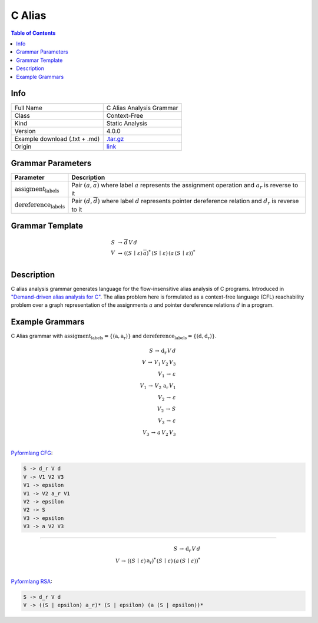 .. _c_alias:

C Alias
=======

.. contents:: Table of Contents

Info
----

.. list-table::
   :header-rows: 1

   * -
     -
   * - Full Name
     - C Alias Analysis Grammar
   * - Class
     - Context-Free
   * - Kind
     - Static Analysis
   * - Version
     - 4.0.0
   * - Example download (.txt + .md)
     - `.tar.gz <https://cfpq-data.storage.yandexcloud.net/4.0.0/grammar/example/c_alias.tar.gz>`_
   * - Origin
     - `link <https://dl.acm.org/doi/10.1145/1328897.1328464>`_


Grammar Parameters
------------------

.. list-table::
   :header-rows: 1

   * - Parameter
     - Description
   * - :math:`\textit{assigment_labels}`
     - Pair :math:`(a, \overline{a})` where label :math:`a` represents the assignment operation and :math:`a_r` is reverse to it
   * - :math:`\textit{dereference_labels}`
     - Pair :math:`(d, \overline{d})` where label :math:`d` represents pointer dereference relation and :math:`d_r` is reverse to it


Grammar Template
----------------

.. math::

   S \, &\rightarrow \, \overline{d} \, V \, d \, \\
   V \, &\rightarrow \, ((S \, \mid \, \varepsilon) \, \overline{a})^{*} \, (S \, \mid \, \varepsilon) \, (a \, (S \, \mid \, \varepsilon))^{*} \, \\


Description
-----------
C alias analysis grammar generates language for the flow-insensitive alias analysis of C programs.
Introduced in `"Demand-driven alias analysis for C" <https://dl.acm.org/doi/10.1145/1328897.1328464>`_.
The alias problem here is formulated as a context-free language (CFL) reachability problem over a graph representation
of the assignments :math:`a` and pointer dereference relations :math:`d` in a program.


Example Grammars
----------------
C Alias grammar with :math:`\textit{assigment_labels} = \{(\textit{a}, \textit{a_r})\}` and :math:`\textit{dereference_labels} = \{(\textit{d}, \textit{d_r})\}`.

.. math::

   S \, \rightarrow \, \textit{d_r} \, V \, d \, \\
   V \, \rightarrow \, V_1 \, V_2 \, V_3 \, \\
   V_1 \, \rightarrow \, \varepsilon \, \\
   V_1 \, \rightarrow \, V_2 \, \textit{a_r} \, V_1 \, \\
   V_2 \, \rightarrow \, \varepsilon \, \\
   V_2 \, \rightarrow \, S \, \\
   V_3 \, \rightarrow \, \varepsilon \, \\
   V_3 \, \rightarrow \, a \, V_2 \, V_3 \, \\

`Pyformlang CFG <https://pyformlang.readthedocs.io/en/latest/modules/context_free_grammar.html>`_:

.. code-block:: python

   S -> d_r V d
   V -> V1 V2 V3
   V1 -> epsilon
   V1 -> V2 a_r V1
   V2 -> epsilon
   V2 -> S
   V3 -> epsilon
   V3 -> a V2 V3

----

.. math::

   S \, \rightarrow \, \textit{d_r} \, V \, d \, \\
   V \, \rightarrow \, ((S \, \mid \, \varepsilon) \, \textit{a_r})^{*} \, (S \, \mid \, \varepsilon) \, (a \, (S \, \mid \, \varepsilon))^{*} \, \\

`Pyformlang RSA <https://github.com/Aunsiels/pyformlang/tree/master/pyformlang/rsa>`_:

.. code-block:: python

   S -> d_r V d
   V -> ((S | epsilon) a_r)* (S | epsilon) (a (S | epsilon))*
